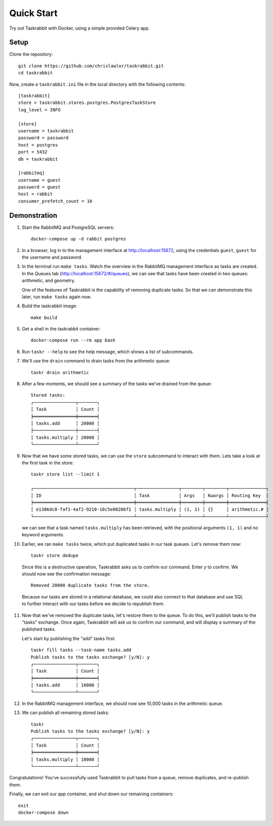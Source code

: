 Quick Start
===========

Try out Taskrabbit with Docker, using a simple provided Celery app.

Setup
-----

Clone the repository::

    git clone https://github.com/chrislawlor/taskrabbit.git
    cd taskrabbit


Now, create a ``taskrabbit.ini`` file in the local directory
with the following contents::

    [taskrabbit]
    store = taskrabbit.stores.postgres.PostgresTaskStore
    log_level = INFO

    [store]
    username = taskrabbit
    password = password
    host = postgres
    port = 5432
    db = taskrabbit

    [rabbitmq]
    username = guest
    password = guest
    host = rabbit
    consumer_prefetch_count = 10


Demonstration
-------------

1. Start the RabbitMQ and PostgreSQL servers::

    docker-compose up -d rabbit postgres

2. In a browser, log in to the management interface at http://localhost:15672, using the credentials ``guest``, ``guest``
   for the username and password.

3. In the terminal run ``make tasks``. Watch the overview in the RabbitMQ management interface as tasks are created.
   In the Queues tab (http://localhost:15672/#/queues), we can see that tasks have been created in two queues: arithmetic, and
   geometry.

   One of the features of Taskrabbit is the capability of removing duplicate tasks. So that we can demonstrate this later,
   run ``make tasks`` again now.

4. Build the taskrabbit image::

    make build

5. Get a shell in the taskrabbit container::

    docker-compose run --rm app bash

6. Run ``taskr --help`` to see the help message, which shows a list of subcommands.

7. We'll use the ``drain`` command to drain tasks from the arithmetic queue::

    taskr drain arithmetic

8. After a few moments, we should see a summary of the tasks we've drained from the queue::

    Stored tasks:
    ┌────────────────┬───────┐
    │ Task           │ Count │
    ╞════════════════╪═══════╡
    │ tasks.add      │ 20000 │
    ├────────────────┼───────┤
    │ tasks.multiply │ 20000 │
    └────────────────┴───────┘

9. Now that we have some stored tasks, we can use the ``store`` subcommand to interact with them. Lets take a look at the
   first task in the store::

    taskr store list --limit 1

    ┌──────────────────────────────────────┬────────────────┬────────┬────────┬──────────────┐
    │ ID                                   │ Task           │ Args   │ Kwargs │ Routing Key  │
    ╞══════════════════════════════════════╪════════════════╪════════╪════════╪══════════════╡
    │ e1386dc8-faf1-4af2-9210-18c5e00206f1 │ tasks.multiply │ (1, 1) │ {}     │ arithmetic.# │
    └──────────────────────────────────────┴────────────────┴────────┴────────┴──────────────┘

   we can see that a task named ``tasks.multiply`` has been retrieved, with the positional arguments ``(1, 1)`` and
   no keyword arguments.


10. Earlier, we ran ``make tasks`` twice, which put duplicated tasks in our task queues. Let's remove them now::

     taskr store dedupe

   Since this is a destructive operation, Taskrabbit asks us to confirm our command. Enter `y` to confirm.
   We should now see the confirmation message::

    Removed 20000 duplicate tasks from the store.

   Because our tasks are stored in a relational database, we could also connect to that database and use SQL
   to further interact with our tasks before we decide to republish them.

11. Now that we've removed the duplicate tasks, let's restore them to the queue. To do this, we'll publish tasks to the
    "tasks" exchange. Once again, Taskrabbit will ask us to confirm our command, and will display a summary of the
    published tasks.

    Let's start by publishing the "add" tasks first::

     taskr fill tasks --task-name tasks.add
     Publish tasks to the tasks exchange? [y/N]: y
     ┌────────────────┬───────┐
     │ Task           │ Count │
     ╞════════════════╪═══════╡
     │ tasks.add      │ 10000 │
     └────────────────┴───────┘

12. In the RabbitMQ management interface, we should now see 10,000 tasks in the arithmetic queue.

13. We can publish all remaining stored tasks::

     taskr
     Publish tasks to the tasks exchange? [y/N]: y
     ┌────────────────┬───────┐
     │ Task           │ Count │
     ╞════════════════╪═══════╡
     │ tasks.multiply │ 10000 │
     └────────────────┴───────┘

Congratulations! You've successfully used Taskrabbit to pull tasks from a queue, remove duplicates, and re-publish them.

Finally, we can exit our app container, and shut down our remaining containers::

    exit
    docker-compose down
